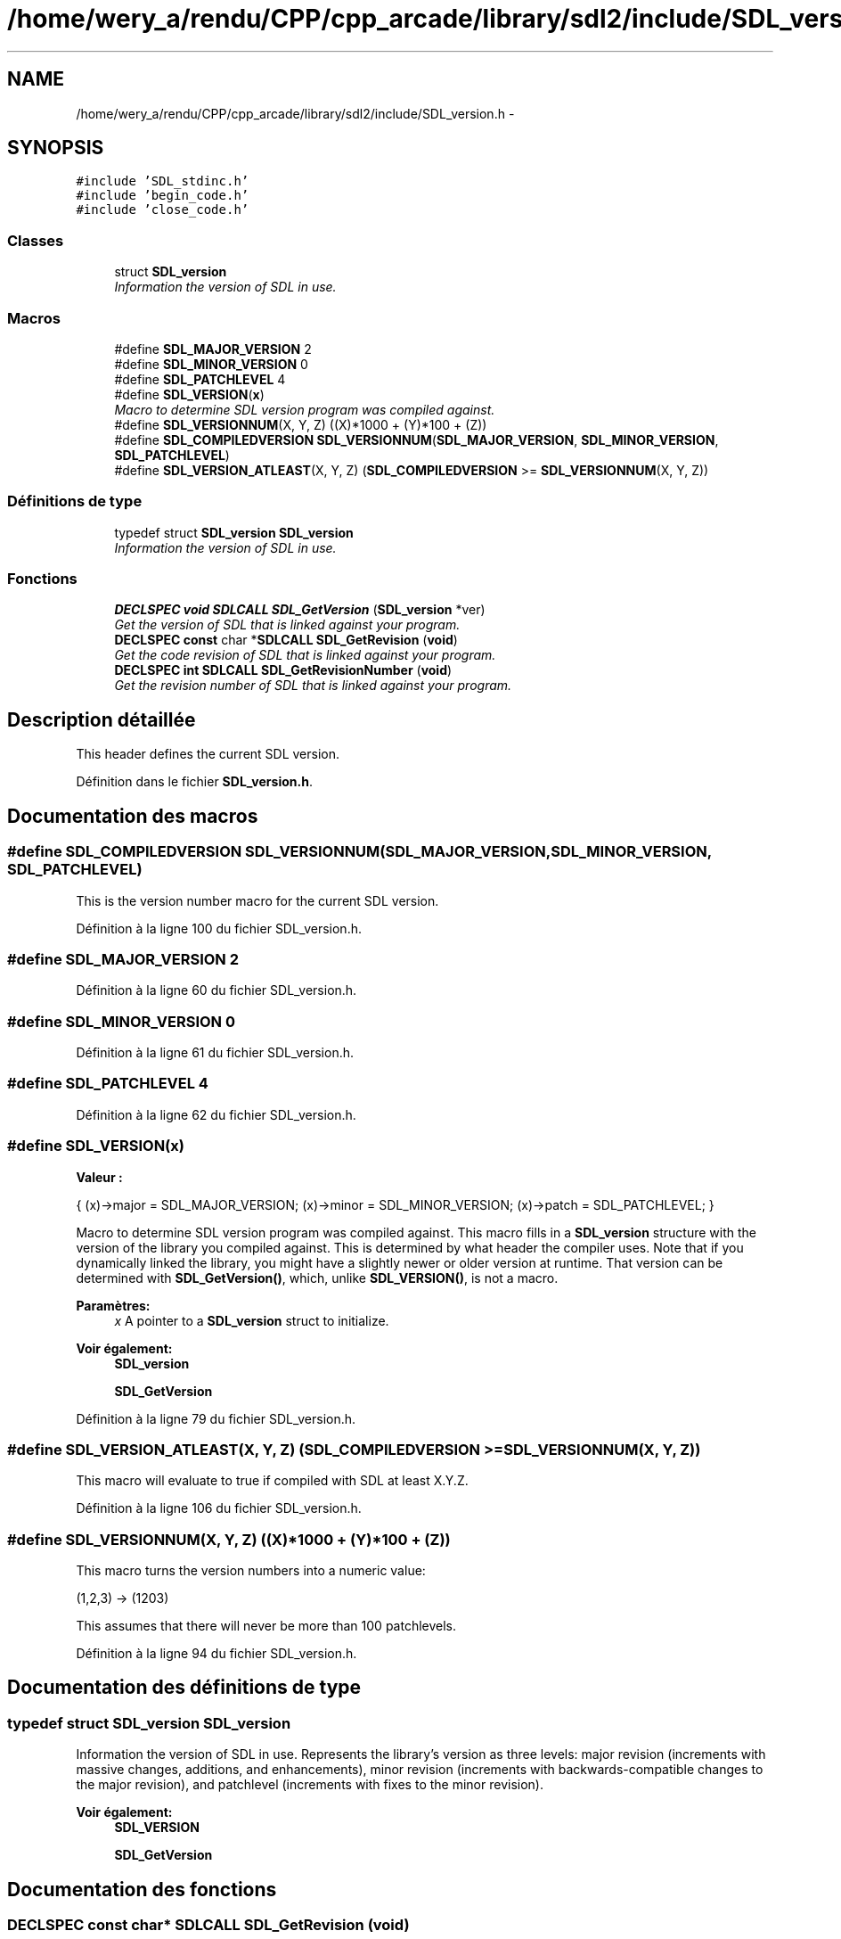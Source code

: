 .TH "/home/wery_a/rendu/CPP/cpp_arcade/library/sdl2/include/SDL_version.h" 3 "Jeudi 31 Mars 2016" "Version 1" "Arcade" \" -*- nroff -*-
.ad l
.nh
.SH NAME
/home/wery_a/rendu/CPP/cpp_arcade/library/sdl2/include/SDL_version.h \- 
.SH SYNOPSIS
.br
.PP
\fC#include 'SDL_stdinc\&.h'\fP
.br
\fC#include 'begin_code\&.h'\fP
.br
\fC#include 'close_code\&.h'\fP
.br

.SS "Classes"

.in +1c
.ti -1c
.RI "struct \fBSDL_version\fP"
.br
.RI "\fIInformation the version of SDL in use\&. \fP"
.in -1c
.SS "Macros"

.in +1c
.ti -1c
.RI "#define \fBSDL_MAJOR_VERSION\fP   2"
.br
.ti -1c
.RI "#define \fBSDL_MINOR_VERSION\fP   0"
.br
.ti -1c
.RI "#define \fBSDL_PATCHLEVEL\fP   4"
.br
.ti -1c
.RI "#define \fBSDL_VERSION\fP(\fBx\fP)                                                "
.br
.RI "\fIMacro to determine SDL version program was compiled against\&. \fP"
.ti -1c
.RI "#define \fBSDL_VERSIONNUM\fP(X,  Y,  Z)                                         ((X)*1000 + (Y)*100 + (Z))"
.br
.ti -1c
.RI "#define \fBSDL_COMPILEDVERSION\fP   \fBSDL_VERSIONNUM\fP(\fBSDL_MAJOR_VERSION\fP, \fBSDL_MINOR_VERSION\fP, \fBSDL_PATCHLEVEL\fP)"
.br
.ti -1c
.RI "#define \fBSDL_VERSION_ATLEAST\fP(X,  Y,  Z)   (\fBSDL_COMPILEDVERSION\fP >= \fBSDL_VERSIONNUM\fP(X, Y, Z))"
.br
.in -1c
.SS "Définitions de type"

.in +1c
.ti -1c
.RI "typedef struct \fBSDL_version\fP \fBSDL_version\fP"
.br
.RI "\fIInformation the version of SDL in use\&. \fP"
.in -1c
.SS "Fonctions"

.in +1c
.ti -1c
.RI "\fBDECLSPEC\fP \fBvoid\fP \fBSDLCALL\fP \fBSDL_GetVersion\fP (\fBSDL_version\fP *ver)"
.br
.RI "\fIGet the version of SDL that is linked against your program\&. \fP"
.ti -1c
.RI "\fBDECLSPEC\fP \fBconst\fP char *\fBSDLCALL\fP \fBSDL_GetRevision\fP (\fBvoid\fP)"
.br
.RI "\fIGet the code revision of SDL that is linked against your program\&. \fP"
.ti -1c
.RI "\fBDECLSPEC\fP \fBint\fP \fBSDLCALL\fP \fBSDL_GetRevisionNumber\fP (\fBvoid\fP)"
.br
.RI "\fIGet the revision number of SDL that is linked against your program\&. \fP"
.in -1c
.SH "Description détaillée"
.PP 
This header defines the current SDL version\&. 
.PP
Définition dans le fichier \fBSDL_version\&.h\fP\&.
.SH "Documentation des macros"
.PP 
.SS "#define SDL_COMPILEDVERSION   \fBSDL_VERSIONNUM\fP(\fBSDL_MAJOR_VERSION\fP, \fBSDL_MINOR_VERSION\fP, \fBSDL_PATCHLEVEL\fP)"
This is the version number macro for the current SDL version\&. 
.PP
Définition à la ligne 100 du fichier SDL_version\&.h\&.
.SS "#define SDL_MAJOR_VERSION   2"

.PP
Définition à la ligne 60 du fichier SDL_version\&.h\&.
.SS "#define SDL_MINOR_VERSION   0"

.PP
Définition à la ligne 61 du fichier SDL_version\&.h\&.
.SS "#define SDL_PATCHLEVEL   4"

.PP
Définition à la ligne 62 du fichier SDL_version\&.h\&.
.SS "#define SDL_VERSION(\fBx\fP)"
\fBValeur :\fP
.PP
.nf
{                                   \
    (x)->major = SDL_MAJOR_VERSION;                 \
    (x)->minor = SDL_MINOR_VERSION;                 \
    (x)->patch = SDL_PATCHLEVEL;                    \
}
.fi
.PP
Macro to determine SDL version program was compiled against\&. This macro fills in a \fBSDL_version\fP structure with the version of the library you compiled against\&. This is determined by what header the compiler uses\&. Note that if you dynamically linked the library, you might have a slightly newer or older version at runtime\&. That version can be determined with \fBSDL_GetVersion()\fP, which, unlike \fBSDL_VERSION()\fP, is not a macro\&.
.PP
\fBParamètres:\fP
.RS 4
\fIx\fP A pointer to a \fBSDL_version\fP struct to initialize\&.
.RE
.PP
\fBVoir également:\fP
.RS 4
\fBSDL_version\fP 
.PP
\fBSDL_GetVersion\fP 
.RE
.PP

.PP
Définition à la ligne 79 du fichier SDL_version\&.h\&.
.SS "#define SDL_VERSION_ATLEAST(X, Y, Z)   (\fBSDL_COMPILEDVERSION\fP >= \fBSDL_VERSIONNUM\fP(X, Y, Z))"
This macro will evaluate to true if compiled with SDL at least X\&.Y\&.Z\&. 
.PP
Définition à la ligne 106 du fichier SDL_version\&.h\&.
.SS "#define SDL_VERSIONNUM(X, Y, Z)   ((X)*1000 + (Y)*100 + (Z))"
This macro turns the version numbers into a numeric value: 
.PP
.nf
(1,2,3) -> (1203)

.fi
.PP
.PP
This assumes that there will never be more than 100 patchlevels\&. 
.PP
Définition à la ligne 94 du fichier SDL_version\&.h\&.
.SH "Documentation des définitions de type"
.PP 
.SS "typedef struct \fBSDL_version\fP  \fBSDL_version\fP"

.PP
Information the version of SDL in use\&. Represents the library's version as three levels: major revision (increments with massive changes, additions, and enhancements), minor revision (increments with backwards-compatible changes to the major revision), and patchlevel (increments with fixes to the minor revision)\&.
.PP
\fBVoir également:\fP
.RS 4
\fBSDL_VERSION\fP 
.PP
\fBSDL_GetVersion\fP 
.RE
.PP

.SH "Documentation des fonctions"
.PP 
.SS "\fBDECLSPEC\fP \fBconst\fP char* \fBSDLCALL\fP SDL_GetRevision (\fBvoid\fP)"

.PP
Get the code revision of SDL that is linked against your program\&. Returns an arbitrary string (a hash value) uniquely identifying the exact revision of the SDL library in use, and is only useful in comparing against other revisions\&. It is NOT an incrementing number\&. 
.SS "\fBDECLSPEC\fP \fBint\fP \fBSDLCALL\fP SDL_GetRevisionNumber (\fBvoid\fP)"

.PP
Get the revision number of SDL that is linked against your program\&. Returns a number uniquely identifying the exact revision of the SDL library in use\&. It is an incrementing number based on commits to hg\&.libsdl\&.org\&. 
.SS "\fBDECLSPEC\fP \fBvoid\fP \fBSDLCALL\fP SDL_GetVersion (\fBSDL_version\fP * ver)"

.PP
Get the version of SDL that is linked against your program\&. If you are linking to SDL dynamically, then it is possible that the current version will be different than the version you compiled against\&. This function returns the current version, while \fBSDL_VERSION()\fP is a macro that tells you what version you compiled with\&.
.PP
.PP
.nf
1 SDL_version compiled;
2 SDL_version linked;
3 
4 SDL_VERSION(&compiled);
5 SDL_GetVersion(&linked);
6 printf("We compiled against SDL version %d\&.%d\&.%d \&.\&.\&.\n",
7        compiled\&.major, compiled\&.minor, compiled\&.patch);
8 printf("But we linked against SDL version %d\&.%d\&.%d\&.\n",
9        linked\&.major, linked\&.minor, linked\&.patch);
.fi
.PP
.PP
This function may be called safely at any time, even before \fBSDL_Init()\fP\&.
.PP
\fBVoir également:\fP
.RS 4
\fBSDL_VERSION\fP 
.RE
.PP

.SH "Auteur"
.PP 
Généré automatiquement par Doxygen pour Arcade à partir du code source\&.
